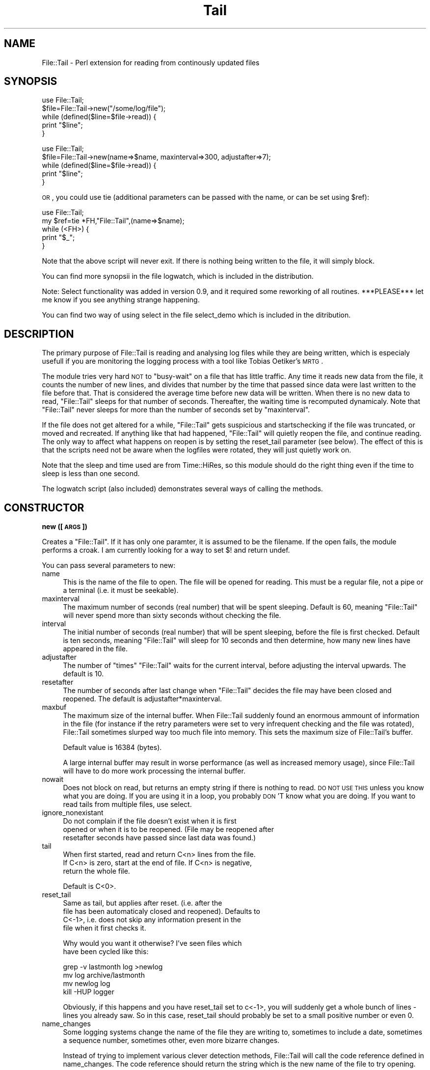 .\" Automatically generated by Pod::Man v1.37, Pod::Parser v1.32
.\"
.\" Standard preamble:
.\" ========================================================================
.de Sh \" Subsection heading
.br
.if t .Sp
.ne 5
.PP
\fB\\$1\fR
.PP
..
.de Sp \" Vertical space (when we can't use .PP)
.if t .sp .5v
.if n .sp
..
.de Vb \" Begin verbatim text
.ft CW
.nf
.ne \\$1
..
.de Ve \" End verbatim text
.ft R
.fi
..
.\" Set up some character translations and predefined strings.  \*(-- will
.\" give an unbreakable dash, \*(PI will give pi, \*(L" will give a left
.\" double quote, and \*(R" will give a right double quote.  | will give a
.\" real vertical bar.  \*(C+ will give a nicer C++.  Capital omega is used to
.\" do unbreakable dashes and therefore won't be available.  \*(C` and \*(C'
.\" expand to `' in nroff, nothing in troff, for use with C<>.
.tr \(*W-|\(bv\*(Tr
.ds C+ C\v'-.1v'\h'-1p'\s-2+\h'-1p'+\s0\v'.1v'\h'-1p'
.ie n \{\
.    ds -- \(*W-
.    ds PI pi
.    if (\n(.H=4u)&(1m=24u) .ds -- \(*W\h'-12u'\(*W\h'-12u'-\" diablo 10 pitch
.    if (\n(.H=4u)&(1m=20u) .ds -- \(*W\h'-12u'\(*W\h'-8u'-\"  diablo 12 pitch
.    ds L" ""
.    ds R" ""
.    ds C` ""
.    ds C' ""
'br\}
.el\{\
.    ds -- \|\(em\|
.    ds PI \(*p
.    ds L" ``
.    ds R" ''
'br\}
.\"
.\" If the F register is turned on, we'll generate index entries on stderr for
.\" titles (.TH), headers (.SH), subsections (.Sh), items (.Ip), and index
.\" entries marked with X<> in POD.  Of course, you'll have to process the
.\" output yourself in some meaningful fashion.
.if \nF \{\
.    de IX
.    tm Index:\\$1\t\\n%\t"\\$2"
..
.    nr % 0
.    rr F
.\}
.\"
.\" For nroff, turn off justification.  Always turn off hyphenation; it makes
.\" way too many mistakes in technical documents.
.hy 0
.if n .na
.\"
.\" Accent mark definitions (@(#)ms.acc 1.5 88/02/08 SMI; from UCB 4.2).
.\" Fear.  Run.  Save yourself.  No user-serviceable parts.
.    \" fudge factors for nroff and troff
.if n \{\
.    ds #H 0
.    ds #V .8m
.    ds #F .3m
.    ds #[ \f1
.    ds #] \fP
.\}
.if t \{\
.    ds #H ((1u-(\\\\n(.fu%2u))*.13m)
.    ds #V .6m
.    ds #F 0
.    ds #[ \&
.    ds #] \&
.\}
.    \" simple accents for nroff and troff
.if n \{\
.    ds ' \&
.    ds ` \&
.    ds ^ \&
.    ds , \&
.    ds ~ ~
.    ds /
.\}
.if t \{\
.    ds ' \\k:\h'-(\\n(.wu*8/10-\*(#H)'\'\h"|\\n:u"
.    ds ` \\k:\h'-(\\n(.wu*8/10-\*(#H)'\`\h'|\\n:u'
.    ds ^ \\k:\h'-(\\n(.wu*10/11-\*(#H)'^\h'|\\n:u'
.    ds , \\k:\h'-(\\n(.wu*8/10)',\h'|\\n:u'
.    ds ~ \\k:\h'-(\\n(.wu-\*(#H-.1m)'~\h'|\\n:u'
.    ds / \\k:\h'-(\\n(.wu*8/10-\*(#H)'\z\(sl\h'|\\n:u'
.\}
.    \" troff and (daisy-wheel) nroff accents
.ds : \\k:\h'-(\\n(.wu*8/10-\*(#H+.1m+\*(#F)'\v'-\*(#V'\z.\h'.2m+\*(#F'.\h'|\\n:u'\v'\*(#V'
.ds 8 \h'\*(#H'\(*b\h'-\*(#H'
.ds o \\k:\h'-(\\n(.wu+\w'\(de'u-\*(#H)/2u'\v'-.3n'\*(#[\z\(de\v'.3n'\h'|\\n:u'\*(#]
.ds d- \h'\*(#H'\(pd\h'-\w'~'u'\v'-.25m'\f2\(hy\fP\v'.25m'\h'-\*(#H'
.ds D- D\\k:\h'-\w'D'u'\v'-.11m'\z\(hy\v'.11m'\h'|\\n:u'
.ds th \*(#[\v'.3m'\s+1I\s-1\v'-.3m'\h'-(\w'I'u*2/3)'\s-1o\s+1\*(#]
.ds Th \*(#[\s+2I\s-2\h'-\w'I'u*3/5'\v'-.3m'o\v'.3m'\*(#]
.ds ae a\h'-(\w'a'u*4/10)'e
.ds Ae A\h'-(\w'A'u*4/10)'E
.    \" corrections for vroff
.if v .ds ~ \\k:\h'-(\\n(.wu*9/10-\*(#H)'\s-2\u~\d\s+2\h'|\\n:u'
.if v .ds ^ \\k:\h'-(\\n(.wu*10/11-\*(#H)'\v'-.4m'^\v'.4m'\h'|\\n:u'
.    \" for low resolution devices (crt and lpr)
.if \n(.H>23 .if \n(.V>19 \
\{\
.    ds : e
.    ds 8 ss
.    ds o a
.    ds d- d\h'-1'\(ga
.    ds D- D\h'-1'\(hy
.    ds th \o'bp'
.    ds Th \o'LP'
.    ds ae ae
.    ds Ae AE
.\}
.rm #[ #] #H #V #F C
.\" ========================================================================
.\"
.IX Title "Tail 3"
.TH Tail 3 "2014-11-11" "perl v5.8.8" "User Contributed Perl Documentation"
.SH "NAME"
File::Tail \- Perl extension for reading from continously updated files
.SH "SYNOPSIS"
.IX Header "SYNOPSIS"
.Vb 5
\&  use File::Tail;
\&  $file=File::Tail->new("/some/log/file");
\&  while (defined($line=$file->read)) {
\&      print "$line";
\&  }
.Ve
.PP
.Vb 5
\&  use File::Tail;
\&  $file=File::Tail->new(name=>$name, maxinterval=>300, adjustafter=>7);
\&  while (defined($line=$file->read)) {
\&      print "$line";
\&  }
.Ve
.PP
\&\s-1OR\s0, you could use tie (additional parameters can be passed with the name, or 
can be set using \f(CW$ref\fR):
.PP
.Vb 5
\&    use File::Tail;
\&    my $ref=tie *FH,"File::Tail",(name=>$name);
\&    while (<FH>) {
\&        print "$_";
\&    }
.Ve
.PP
Note that the above script will never exit. If there is nothing being written
to the file, it will simply block.
.PP
You can find more synopsii in the file logwatch, which is included
in the distribution.
.PP
Note: Select functionality was added in version 0.9, and it required 
some reworking of all routines. ***PLEASE*** let me know if you see anything
strange happening. 
.PP
You can find two way of using select in the file select_demo which is included
in the ditribution.
.SH "DESCRIPTION"
.IX Header "DESCRIPTION"
The primary purpose of File::Tail is reading and analysing log files while
they are being written, which is especialy usefull if you are monitoring
the logging process with a tool like Tobias Oetiker's \s-1MRTG\s0.
.PP
The module tries very hard \s-1NOT\s0 to \*(L"busy\-wait\*(R" on a file that has little 
traffic. Any time it reads new data from the file, it counts the number
of new lines, and divides that number by the time that passed since data
were last written to the file before that. That is considered the average
time before new data will be written. When there is no new data to read, 
\&\f(CW\*(C`File::Tail\*(C'\fR sleeps for that number of seconds. Thereafter, the waiting 
time is recomputed dynamicaly. Note that \f(CW\*(C`File::Tail\*(C'\fR never sleeps for
more than the number of seconds set by \f(CW\*(C`maxinterval\*(C'\fR.
.PP
If the file does not get altered for a while, \f(CW\*(C`File::Tail\*(C'\fR gets suspicious 
and startschecking if the file was truncated, or moved and recreated. If 
anything like that had happened, \f(CW\*(C`File::Tail\*(C'\fR will quietly reopen the file,
and continue reading. The only way to affect what happens on reopen is by 
setting the reset_tail parameter (see below). The effect of this is that
the scripts need not be aware when the logfiles were rotated, they will
just quietly work on.
.PP
Note that the sleep and time used are from Time::HiRes, so this module
should do the right thing even if the time to sleep is less than one second.
.PP
The logwatch script (also included) demonstrates several ways of calling 
the methods.
.SH "CONSTRUCTOR"
.IX Header "CONSTRUCTOR"
.Sh "new ([ \s-1ARGS\s0 ])"
.IX Subsection "new ([ ARGS ])"
Creates a \f(CW\*(C`File::Tail\*(C'\fR. If it has only one paramter, it is assumed to 
be the filename. If the open fails, the module performs a croak. I
am currently looking for a way to set $! and return undef. 
.PP
You can pass several parameters to new:
.IP "name" 4
.IX Item "name"
This is the name of the file to open. The file will be opened for reading.
This must be a regular file, not a pipe or a terminal (i.e. it must be
seekable).
.IP "maxinterval" 4
.IX Item "maxinterval"
The maximum number of seconds (real number) that will be spent sleeping.
Default is 60, meaning \f(CW\*(C`File::Tail\*(C'\fR will never spend more than sixty
seconds without checking the file.
.IP "interval" 4
.IX Item "interval"
The initial number of seconds (real number) that will be spent sleeping,
before the file is first checked. Default is ten seconds, meaning \f(CW\*(C`File::Tail\*(C'\fR
will sleep for 10 seconds and then determine, how many new lines have appeared 
in the file.
.IP "adjustafter" 4
.IX Item "adjustafter"
The number of \f(CW\*(C`times\*(C'\fR \f(CW\*(C`File::Tail\*(C'\fR waits for the current interval,
before adjusting the interval upwards. The default is 10.
.IP "resetafter" 4
.IX Item "resetafter"
The number of seconds after last change when \f(CW\*(C`File::Tail\*(C'\fR decides 
the file may have been closed and reopened. The default is 
adjustafter*maxinterval.
.IP "maxbuf" 4
.IX Item "maxbuf"
The maximum size of the internal buffer. When File::Tail
suddenly found an enormous ammount of information in the file
(for instance if the retry parameters were set to very
infrequent checking and the file was rotated), File::Tail
sometimes slurped way too much file into memory.  This sets
the maximum size of File::Tail's buffer.
.Sp
Default value is 16384 (bytes).
.Sp
A large internal buffer may result in worse performance (as well as
increased memory usage), since File::Tail will have to do more work
processing the internal buffer.
.IP "nowait" 4
.IX Item "nowait"
Does not block on read, but returns an empty string if there is nothing
to read. \s-1DO\s0 \s-1NOT\s0 \s-1USE\s0 \s-1THIS\s0 unless you know what you are doing. If you 
are using it in a loop, you probably \s-1DON\s0'T know what you are doing.
If you want to read tails from multiple files, use select.
.IP "ignore_nonexistant" 4
.IX Item "ignore_nonexistant"
.Vb 3
\&    Do not complain if the file doesn't exist when it is first 
\&opened or when it is to be reopened. (File may be reopened after 
\&resetafter seconds have passed since last data was found.)
.Ve
.IP "tail" 4
.IX Item "tail"
.Vb 3
\&    When first started, read and return C<n> lines from the file. 
\&If C<n> is zero, start at the end of file. If C<n> is negative, 
\&return the whole file.
.Ve
.Sp
.Vb 1
\&    Default is C<0>.
.Ve
.IP "reset_tail" 4
.IX Item "reset_tail"
.Vb 4
\&    Same as tail, but applies after reset. (i.e. after the
\&file has been automaticaly closed and reopened). Defaults to
\&C<-1>, i.e. does not skip any information present in the
\&file when it first checks it.
.Ve
.Sp
.Vb 2
\&   Why would you want it otherwise? I've seen files which
\&have been cycled like this:
.Ve
.Sp
.Vb 4
\&   grep -v lastmonth log >newlog 
\&   mv log archive/lastmonth 
\&   mv newlog log 
\&   kill -HUP logger
.Ve
.Sp
Obviously, if this happens and you have reset_tail set to
c<\-1>, you will suddenly get a whole bunch of lines \- lines
you already saw. So in this case, reset_tail should probably
be set to a small positive number or even \f(CW0\fR.
.IP "name_changes" 4
.IX Item "name_changes"
Some logging systems change the name of the file 
they are writing to, sometimes to include a date, sometimes a 
sequence number, sometimes other, even more bizarre changes. 
.Sp
Instead of trying to implement various clever detection methods, 
File::Tail will call the code reference defined in name_changes. The code reference should return the string which is the new name of the file to try opening.
.Sp
Note that if the file does not exist, File::Tail will report a fatal error (unless ignore_nonexistant has also been specified). 
.IP "debug" 4
.IX Item "debug"
Set to nonzero if you want to see more about the inner workings of
File::Tail. Otherwise not useful.
.IP "errmode" 4
.IX Item "errmode"
Modeled after the methods from Net:Telnet, here you decide how the
errors should be handled. The parameter can be a code reference which
is called with the error string as a parameter, an array with a code
reference as the first parameter and other parameters to be passed to 
handler subroutine, or one of the words:
.Sp
return  \- ignore any error (just put error message in errmsg).
warn    \- output the error message but continue
die     \- display error message and exit
.Sp
Default is die.
.SH "METHODS"
.IX Header "METHODS"
.Sh "read"
.IX Subsection "read"
\&\f(CW\*(C`read\*(C'\fR returns one line from the input file. If there are no lines
ready, it blocks until there are.
.Sh "select"
.IX Subsection "select"
\&\f(CW\*(C`select\*(C'\fR is intended to enable the programmer to simoultaneously wait for
input on normal filehandles and File::Tail filehandles. Of course, you may 
use it to simply read from more than one File::Tail filehandle at a time.
.PP
Basicaly, you call File::Tail::select just as you would normal select,
with fields for rbits, wbits and ebits, as well as a timeout, however, you 
can tack any number of File::Tail objects (not File::Tail filehandles!) 
to the end. 
.PP
Usage example:
.PP
.Vb 13
\& foreach (@ARGV) {
\&     push(@files,File::Tail->new(name=>"$_",debug=>$debug));
\& }
\& while (1) {
\&   ($nfound,$timeleft,@pending)=
\&             File::Tail::select(undef,undef,undef,$timeout,@files);
\&   unless ($nfound) {
\&     # timeout - do something else here, if you need to
\&   } else {
\&     foreach (@pending) {
\&        print $_->{"input"}." (".localtime(time).") ".$_->read;
\&   }
\& }
.Ve
.PP
.Vb 3
\& #
\& # There is a more elaborate example in select_demo in the distribution.
\& #
.Ve
.PP
When you do this, File::Tail's select emulates normal select, with two 
exceptions: 
.PP
a) it will return if there is input on any of the parameters
(i.e. normal filehandles) _or_ File::Tails.
.PP
b) In addition to \f(CW\*(C`($nfound, $timeleft)\*(C'\fR, the return array will also contain
a list of File::Tail objects which are ready for reading. \f(CW$nfound\fR will
contain the correct number of filehandles to be read (i.e. both normal 
and File::Tails). 
.PP
Once select returns, when you want to determine which File::Tail objects
have input ready, you can either use the list of objects select returned,
or you can check each individual object with \f(CW$object\fR\->predict. This returns
the ammount of time (in fractional seconds) after which the handle expects
input. If it returns 0, there is input waiting. There is no guarantee that
there will be input waiting after the returned number of seconds has passed.
However, File::Tail won't do any I/O on the file until that time has passed.
Note that the value of \f(CW$timeleft\fR may or may not be correct \- that depends on 
the underlying operating system (and it's select), so you're better off \s-1NOT\s0
relying on it. 
.PP
Also note, if you are determining which files are ready for input by calling
each individual predict, the \f(CW$nfound\fR value may be invalid, because one
or more of File::Tail object may have become ready between the time select
has returned and the time when you checked it.
.SH "TO BE DONE"
.IX Header "TO BE DONE"
Planned for 1.0: Using $/ instead of \en to
separate \*(L"lines\*(R" (which should make it possible to read wtmp type files).
Except that I discovered I have no need for that enhancement If you do, 
feel free to send me the patches and I'll apply them \- if I feel they don't
add too much processing time.
.SH "AUTHOR"
.IX Header "AUTHOR"
Matija Grabnar, matija.grabnar@arnes.si
.SH "SEE ALSO"
.IX Header "SEE ALSO"
\&\fIperl\fR\|(1), tail (1), 
\&\s-1MRTG\s0 (http://ee\-staff.ethz.ch/~oetiker/webtools/mrtg/mrtg.html)
